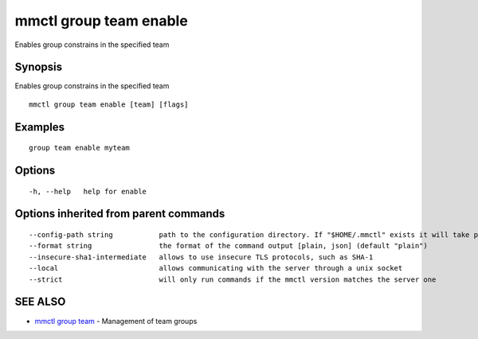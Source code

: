 .. _mmctl_group_team_enable:

mmctl group team enable
-----------------------

Enables group constrains in the specified team

Synopsis
~~~~~~~~


Enables group constrains in the specified team

::

  mmctl group team enable [team] [flags]

Examples
~~~~~~~~

::

    group team enable myteam

Options
~~~~~~~

::

  -h, --help   help for enable

Options inherited from parent commands
~~~~~~~~~~~~~~~~~~~~~~~~~~~~~~~~~~~~~~

::

      --config-path string           path to the configuration directory. If "$HOME/.mmctl" exists it will take precedence over the default value (default "$XDG_CONFIG_HOME")
      --format string                the format of the command output [plain, json] (default "plain")
      --insecure-sha1-intermediate   allows to use insecure TLS protocols, such as SHA-1
      --local                        allows communicating with the server through a unix socket
      --strict                       will only run commands if the mmctl version matches the server one

SEE ALSO
~~~~~~~~

* `mmctl group team <mmctl_group_team.rst>`_ 	 - Management of team groups

